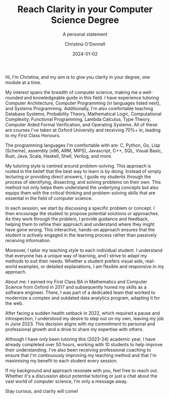 #+TITLE: Reach Clarity in your Computer Science Degree
#+SUBTITLE: A personal statement
#+AUTHOR: Christina O'Donnell
#+DATE: 2024-01-02
#+KEYWORDS: clarity, Computer Science, tutoring, degree
#+OPTIONS: toc:nil

Hi, I'm Christina, and my aim is to give you clarity in your degree, one module
at a time.

My interest spans the breadth of computer science, making me a well-rounded and
knowledgeable guide in this field. I have experience tutoring Computer
Architecture, Computer Programming (in languages listed next), and Systems
Programming. Additionally, I'm also comfortable teaching Database Systems,
Probability Theory, Mathematical Logic, Computational Complexity, Functional
Programming, Lambda Calculus, Type Theory, Computer Aided Formal Verification,
and Operating Systems. All of these are courses I've taken at Oxford University
and receiving 70%+ in, leading to my First Class Honours.

The programming languages I'm comfortable with are: C, Python, Go, Lisp
(Scheme), assembly (x86, ARM, MIPS), Javascript, C++, SQL, Visual Basic, Rust,
Java, Scala, Haskell, Shell, Verilog, and more.

My tutoring style is centred around problem-solving. This approach is rooted in
the belief that the best way to learn is by doing. Instead of simply lecturing
or providing direct answers, I guide my students through the process of
identifying, dissecting, and solving problems on their own. This method not only
helps them understand the underlying concepts but also equips them with the
critical thinking and problem-solving skills that are essential in the field of
computer science.

In each session, we start by discussing a specific problem or concept. I then
encourage the student to propose potential solutions or approaches. As they work
through the problem, I provide guidance and feedback, helping them to refine
their approach and understand where they might have gone wrong. This
interactive, hands-on approach ensures that the student is actively engaged in
the learning process rather than passively receiving information.

Moreover, I tailor my teaching style to each individual student. I understand
that everyone has a unique way of learning, and I strive to adapt my methods to
suit their needs. Whether a student prefers visual aids, real-world examples, or
detailed explanations, I am flexible and responsive in my approach.

About me: I earned my First Class BA in Mathematics and Computer Science from
Oxford in 2017 and subsequently honed my skills as a software engineer. There, I
was part of a dedicated team that worked to modernize a complex and outdated
data analytics program, adapting it for the web.

After facing a sudden health setback in 2022, which required a pause and
introspection, I understood my desire to step out on my own, leaving my job in
June 2023. This decision aligns with my commitment to personal and professional
growth and a drive to share my expertise with others.

Although I have only been tutoring this (2023-24) academic year, I have already
completed over 50 hours, working with 10 students to help improve their
understanding. I've also been receiving professional coaching to ensure that I'm
continuously improving my teaching method and that I'm maximising my benefit to
each student every session.

If my background and approach resonate with you, feel free to reach out. Whether
it's a discussion about potential tutoring or just a chat about the vast world
of computer science, I'm only a message away.

Stay curious, and clarity will come!

# TODO: Add link to superprof.
